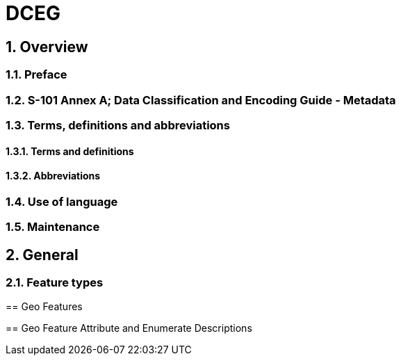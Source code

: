 = DCEG
:sectnums:

== Overview

=== Preface
=== S-101 Annex A; Data Classification and Encoding Guide - Metadata
=== Terms, definitions and abbreviations
==== Terms and definitions
==== Abbreviations
=== Use of language
=== Maintenance

== General
=== Feature types
====


== Geo Features

== Geo Feature Attribute and Enumerate Descriptions




